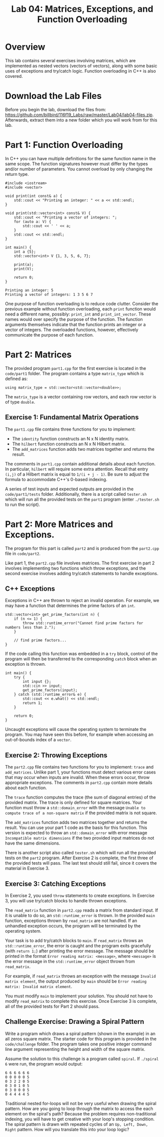 #+TITLE: Lab 04: Matrices, Exceptions, and Function Overloading

* Overview

This lab contains several exercises involving matrices, which are implemented as nested vectors (vectors of vectors), 
along with some basic uses of exceptions and try/catch logic. Function overloading in C++ is also covered.

* Download the Lab Files

Before you begin the lab, download the files from: https://github.com/billbird/116f19_Labs/raw/master/Lab04/lab04-files.zip.
Afterwards, extract them into a new folder which you will work from for this lab.

* Part 1: Function Overloading

In C++ you can have multiple definitions for the same function name in the same scope. The function signatures
however must differ by the types and/or number of parameters. You cannot overload by only changing the return type.

#+BEGIN_SRC C++
#include <iostream>
#include <vector>

void print(int const& a) {
    std::cout << "Printing an integer: " << a << std::endl;
}

void print(std::vector<int> const& V) {
    std::cout << "Printing a vector of integers: ";
    for (auto a: V) {
        std::cout << ' ' << a;
    }
    std::cout << std::endl;
}

int main() {
    int a {5};
    std::vector<int> V {1, 3, 5, 6, 7};

    print(a);
    print(V);
    
    return 0;
}
#+END_SRC

#+BEGIN_EXAMPLE
Printing an integer: 5
Printing a vector of integers: 1 3 5 6 7
#+END_EXAMPLE

One purpose of function overloading is to reduce code clutter. Consider the previous example without function overloading, each ~print~ 
function would need a different name, possibly: ~print_int~ and ~print_int_vector~. These names would over specify the purpose of the 
function. The function arguments themselves indicate that the function prints an integer or a vector of integers. The overloaded functions, 
however, effectively communicate the purpose of each function.

* Part 2: Matrices

The provided program ~part1.cpp~ for the first exercise is located in the ~code/part1~ folder. The program contains a type ~matrix_type~ 
which is defined as:

#+BEGIN_SRC C++ 
using matrix_type = std::vector<std::vector<double>>;
#+END_SRC

The ~matrix_type~ is a vector containing row vectors, and each row vector is of type ~double~.

** Exercise 1: Fundamental Matrix Operations

The ~part1.cpp~ file contains three functions for you to implement:
 - The ~identity~ function constructs an N x N identity matrix.
 - The ~hilbert~ function constructs an N x N Hilbert matrix. 
 - The ~add_matrices~ function adds two matrices together and returns the result.

The comments in ~part1.cpp~ contain additional details about each function. In particular, ~hilbert~ will require some extra attention. 
Recall that entry ~(i,j)~ of a Hilbert matrix is equal to ~1/(i + j - 1)~. Be sure to adjust the formula to accommodate C++'s 0-based 
indexing.
 
A series of test inputs and expected outputs are provided in the ~code/part1/tests~ folder. Additionally, there is a script called 
~tester.sh~ which will run all the provided tests on the ~part1~ program (enter ~./tester.sh~ to run the script).

* Part 2: More Matrices and Exceptions.

The program for this part is called ~part2~ and is produced from the ~part2.cpp~ file in ~code/part2~.

Like part 1, the ~part2.cpp~ file involves matrices. The first exercise in part 2 involves implementing two functions which throw 
exceptions, and the second exercise involves adding try/catch statements to handle exceptions.

** C++ Exceptions

Exceptions in C++ are thrown to reject an invalid operation. For example, we may have a function that determines the prime factors of 
an ~int~.

#+BEGIN_SRC C++
std::vector<int> get_prime_factors(int n) {
    if (n <= 1) {
        throw std::runtime_error("Cannot find prime factors for numbers less than 2.");
    }

    // find prime factors...
}
#+END_SRC

If the code calling this function was embedded in a ~try~ block, control of the program will then be transferred to the corresponding 
~catch~ block when an exception is thrown.

#+BEGIN_SRC C++
int main() {
    try {
        int input {};
        std::cin >> input;
        get_prime_factors(input);
    } catch (std::runtime_error& e) {
        std::cout << e.what() << std::endl;
        return 1;
    }

    return 0;
}
#+END_SRC

Uncaught exceptions will cause the operating system to terminate the program. You may have seen this before, for example when accessing 
an out-of-bounds index of a ~vector~.

** Exercise 2: Throwing Exceptions

The ~part2.cpp~ file contains two functions for you to implement: ~trace~ and ~add_matrices~. Unlike part 1, your functions must detect 
various error cases that may occur when inputs are invalid. When these errors occur, throw appropriate exceptions. The comments in 
~part2.cpp~ contain more details about each function.

The ~trace~ function computes the trace (the sum of diagonal entries) of the provided matrix. The trace is only defined for square 
matrices. Your function must throw a ~std::domain_error~ with the message ~Unable to compute trace of a non-square matrix~ if the 
provided matrix is not square.

The ~add_matrices~ function adds two matrices together and returns the result. You can use your part 1 code as the basis for this 
function. This version is expected to throw an ~std::domain_error~ with error message ~Incompatible matrix dimensions~ if the two 
provided input matrices do not have the same dimensions.

There is another script also called ~tester.sh~ which will run all the provided tests on the ~part2~ program. After Exercise 2 is 
complete, the first three of the provided tests will pass. The last test should still fail, since it covers the material in Exercise 3.

** Exercise 3: Catching Exceptions

In Exercise 2, you used ~throw~ statements to create exceptions. In Exercise 3, you will use try/catch blocks to handle thrown exceptions.

The ~read_matrix~ function in ~part2.cpp~ reads a matrix from standard input. If it is unable to do so, an ~std::runtime_error~ is thrown.
In the provided ~main~ function, exceptions thrown by ~read_matrix~ are not handled. If an unhandled exception occurs, the program will be 
terminated by the operating system.

Your task is to add try/catch blocks to ~main~. If ~read_matrix~ throws an ~std::runtime_error~, the error is caught and the 
program exits gracefully (with ~return 1;~) after printing the error message. The message should be printed in the format 
~Error reading matrix: <message>~, where ~<message>~ is the error message in the ~std::runtime_error~ object thrown from ~read_matrix~. 

For example, if ~read_matrix~ throws an exception with the message ~Invalid matrix element~, the output produced by ~main~ should be 
~Error reading matrix: Invalid matrix element~.

You must modify ~main~ to implement your solution. You should not have to modify ~read_matrix~ to complete this exercise. Once Exercise 3 
is complete, all of the provided tests for Part 2 should pass.

** Challenge Exercise: Drawing a Spiral Pattern

Write a program which draws a spiral pattern (shown in the example) in an all zeros square matrix. The starter code for this program is 
provided in the ~code/challenge~ folder. The program takes one positive integer command line argument representing the height and width 
of the square matrix. 

Assume the solution to this challenge is a program called ~spiral~. If ~./spiral 6~ were run, the program would output:

#+BEGIN_EXAMPLE
6 6 6 6 6 6
0 0 0 0 0 5
0 3 2 2 0 5
0 3 0 1 0 5
0 3 0 0 0 5
0 4 4 4 4 5
#+END_EXAMPLE

Traditional nested for-loops will not be very useful when drawing the spiral pattern. How are you going to loop through the matrix to 
access the each element on the spiral's path? Because the problem requires non-traditional indexing, you will have to get creative with 
your loop's stopping condition. The spiral pattern is drawn with repeated cycles of an ~Up, Left, Down, Right~ pattern. How will you 
translate this into your loop logic?
